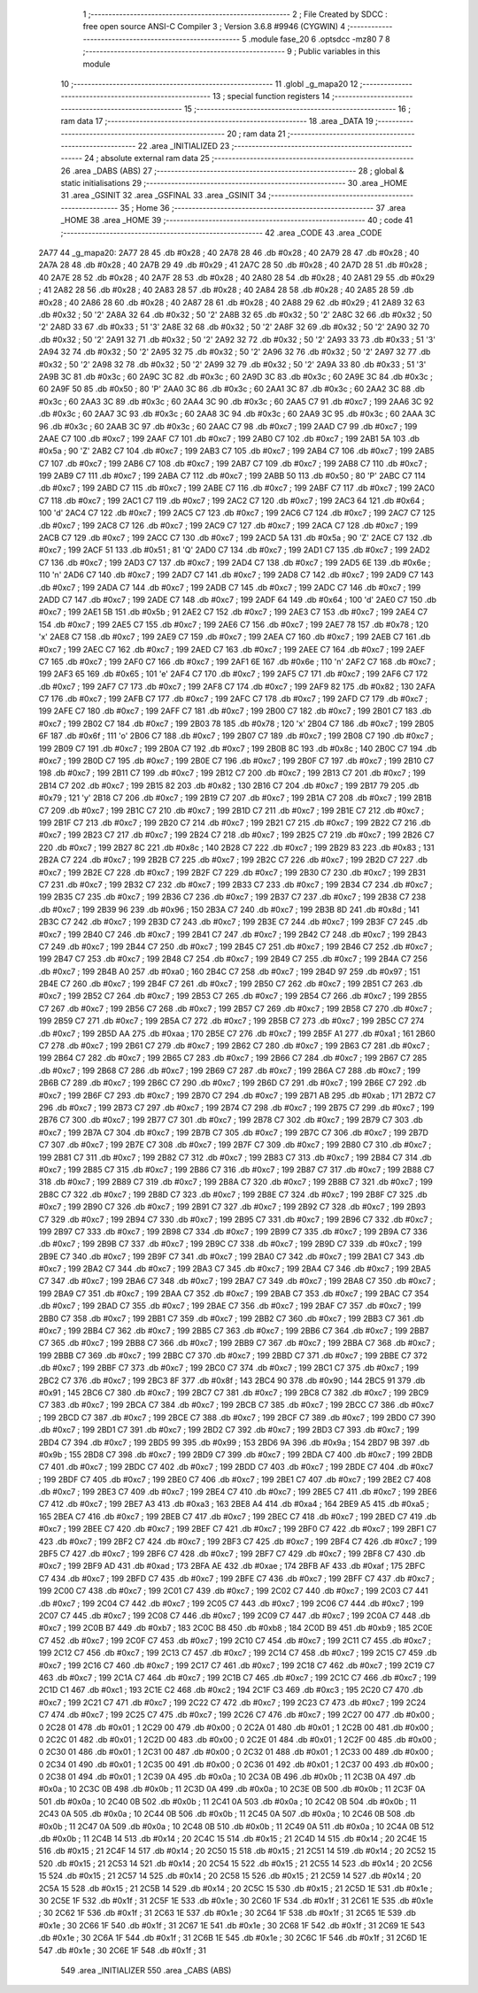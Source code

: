                               1 ;--------------------------------------------------------
                              2 ; File Created by SDCC : free open source ANSI-C Compiler
                              3 ; Version 3.6.8 #9946 (CYGWIN)
                              4 ;--------------------------------------------------------
                              5 	.module fase_20
                              6 	.optsdcc -mz80
                              7 	
                              8 ;--------------------------------------------------------
                              9 ; Public variables in this module
                             10 ;--------------------------------------------------------
                             11 	.globl _g_mapa20
                             12 ;--------------------------------------------------------
                             13 ; special function registers
                             14 ;--------------------------------------------------------
                             15 ;--------------------------------------------------------
                             16 ; ram data
                             17 ;--------------------------------------------------------
                             18 	.area _DATA
                             19 ;--------------------------------------------------------
                             20 ; ram data
                             21 ;--------------------------------------------------------
                             22 	.area _INITIALIZED
                             23 ;--------------------------------------------------------
                             24 ; absolute external ram data
                             25 ;--------------------------------------------------------
                             26 	.area _DABS (ABS)
                             27 ;--------------------------------------------------------
                             28 ; global & static initialisations
                             29 ;--------------------------------------------------------
                             30 	.area _HOME
                             31 	.area _GSINIT
                             32 	.area _GSFINAL
                             33 	.area _GSINIT
                             34 ;--------------------------------------------------------
                             35 ; Home
                             36 ;--------------------------------------------------------
                             37 	.area _HOME
                             38 	.area _HOME
                             39 ;--------------------------------------------------------
                             40 ; code
                             41 ;--------------------------------------------------------
                             42 	.area _CODE
                             43 	.area _CODE
   2A77                      44 _g_mapa20:
   2A77 28                   45 	.db #0x28	; 40
   2A78 28                   46 	.db #0x28	; 40
   2A79 28                   47 	.db #0x28	; 40
   2A7A 28                   48 	.db #0x28	; 40
   2A7B 29                   49 	.db #0x29	; 41
   2A7C 28                   50 	.db #0x28	; 40
   2A7D 28                   51 	.db #0x28	; 40
   2A7E 28                   52 	.db #0x28	; 40
   2A7F 28                   53 	.db #0x28	; 40
   2A80 28                   54 	.db #0x28	; 40
   2A81 29                   55 	.db #0x29	; 41
   2A82 28                   56 	.db #0x28	; 40
   2A83 28                   57 	.db #0x28	; 40
   2A84 28                   58 	.db #0x28	; 40
   2A85 28                   59 	.db #0x28	; 40
   2A86 28                   60 	.db #0x28	; 40
   2A87 28                   61 	.db #0x28	; 40
   2A88 29                   62 	.db #0x29	; 41
   2A89 32                   63 	.db #0x32	; 50	'2'
   2A8A 32                   64 	.db #0x32	; 50	'2'
   2A8B 32                   65 	.db #0x32	; 50	'2'
   2A8C 32                   66 	.db #0x32	; 50	'2'
   2A8D 33                   67 	.db #0x33	; 51	'3'
   2A8E 32                   68 	.db #0x32	; 50	'2'
   2A8F 32                   69 	.db #0x32	; 50	'2'
   2A90 32                   70 	.db #0x32	; 50	'2'
   2A91 32                   71 	.db #0x32	; 50	'2'
   2A92 32                   72 	.db #0x32	; 50	'2'
   2A93 33                   73 	.db #0x33	; 51	'3'
   2A94 32                   74 	.db #0x32	; 50	'2'
   2A95 32                   75 	.db #0x32	; 50	'2'
   2A96 32                   76 	.db #0x32	; 50	'2'
   2A97 32                   77 	.db #0x32	; 50	'2'
   2A98 32                   78 	.db #0x32	; 50	'2'
   2A99 32                   79 	.db #0x32	; 50	'2'
   2A9A 33                   80 	.db #0x33	; 51	'3'
   2A9B 3C                   81 	.db #0x3c	; 60
   2A9C 3C                   82 	.db #0x3c	; 60
   2A9D 3C                   83 	.db #0x3c	; 60
   2A9E 3C                   84 	.db #0x3c	; 60
   2A9F 50                   85 	.db #0x50	; 80	'P'
   2AA0 3C                   86 	.db #0x3c	; 60
   2AA1 3C                   87 	.db #0x3c	; 60
   2AA2 3C                   88 	.db #0x3c	; 60
   2AA3 3C                   89 	.db #0x3c	; 60
   2AA4 3C                   90 	.db #0x3c	; 60
   2AA5 C7                   91 	.db #0xc7	; 199
   2AA6 3C                   92 	.db #0x3c	; 60
   2AA7 3C                   93 	.db #0x3c	; 60
   2AA8 3C                   94 	.db #0x3c	; 60
   2AA9 3C                   95 	.db #0x3c	; 60
   2AAA 3C                   96 	.db #0x3c	; 60
   2AAB 3C                   97 	.db #0x3c	; 60
   2AAC C7                   98 	.db #0xc7	; 199
   2AAD C7                   99 	.db #0xc7	; 199
   2AAE C7                  100 	.db #0xc7	; 199
   2AAF C7                  101 	.db #0xc7	; 199
   2AB0 C7                  102 	.db #0xc7	; 199
   2AB1 5A                  103 	.db #0x5a	; 90	'Z'
   2AB2 C7                  104 	.db #0xc7	; 199
   2AB3 C7                  105 	.db #0xc7	; 199
   2AB4 C7                  106 	.db #0xc7	; 199
   2AB5 C7                  107 	.db #0xc7	; 199
   2AB6 C7                  108 	.db #0xc7	; 199
   2AB7 C7                  109 	.db #0xc7	; 199
   2AB8 C7                  110 	.db #0xc7	; 199
   2AB9 C7                  111 	.db #0xc7	; 199
   2ABA C7                  112 	.db #0xc7	; 199
   2ABB 50                  113 	.db #0x50	; 80	'P'
   2ABC C7                  114 	.db #0xc7	; 199
   2ABD C7                  115 	.db #0xc7	; 199
   2ABE C7                  116 	.db #0xc7	; 199
   2ABF C7                  117 	.db #0xc7	; 199
   2AC0 C7                  118 	.db #0xc7	; 199
   2AC1 C7                  119 	.db #0xc7	; 199
   2AC2 C7                  120 	.db #0xc7	; 199
   2AC3 64                  121 	.db #0x64	; 100	'd'
   2AC4 C7                  122 	.db #0xc7	; 199
   2AC5 C7                  123 	.db #0xc7	; 199
   2AC6 C7                  124 	.db #0xc7	; 199
   2AC7 C7                  125 	.db #0xc7	; 199
   2AC8 C7                  126 	.db #0xc7	; 199
   2AC9 C7                  127 	.db #0xc7	; 199
   2ACA C7                  128 	.db #0xc7	; 199
   2ACB C7                  129 	.db #0xc7	; 199
   2ACC C7                  130 	.db #0xc7	; 199
   2ACD 5A                  131 	.db #0x5a	; 90	'Z'
   2ACE C7                  132 	.db #0xc7	; 199
   2ACF 51                  133 	.db #0x51	; 81	'Q'
   2AD0 C7                  134 	.db #0xc7	; 199
   2AD1 C7                  135 	.db #0xc7	; 199
   2AD2 C7                  136 	.db #0xc7	; 199
   2AD3 C7                  137 	.db #0xc7	; 199
   2AD4 C7                  138 	.db #0xc7	; 199
   2AD5 6E                  139 	.db #0x6e	; 110	'n'
   2AD6 C7                  140 	.db #0xc7	; 199
   2AD7 C7                  141 	.db #0xc7	; 199
   2AD8 C7                  142 	.db #0xc7	; 199
   2AD9 C7                  143 	.db #0xc7	; 199
   2ADA C7                  144 	.db #0xc7	; 199
   2ADB C7                  145 	.db #0xc7	; 199
   2ADC C7                  146 	.db #0xc7	; 199
   2ADD C7                  147 	.db #0xc7	; 199
   2ADE C7                  148 	.db #0xc7	; 199
   2ADF 64                  149 	.db #0x64	; 100	'd'
   2AE0 C7                  150 	.db #0xc7	; 199
   2AE1 5B                  151 	.db #0x5b	; 91
   2AE2 C7                  152 	.db #0xc7	; 199
   2AE3 C7                  153 	.db #0xc7	; 199
   2AE4 C7                  154 	.db #0xc7	; 199
   2AE5 C7                  155 	.db #0xc7	; 199
   2AE6 C7                  156 	.db #0xc7	; 199
   2AE7 78                  157 	.db #0x78	; 120	'x'
   2AE8 C7                  158 	.db #0xc7	; 199
   2AE9 C7                  159 	.db #0xc7	; 199
   2AEA C7                  160 	.db #0xc7	; 199
   2AEB C7                  161 	.db #0xc7	; 199
   2AEC C7                  162 	.db #0xc7	; 199
   2AED C7                  163 	.db #0xc7	; 199
   2AEE C7                  164 	.db #0xc7	; 199
   2AEF C7                  165 	.db #0xc7	; 199
   2AF0 C7                  166 	.db #0xc7	; 199
   2AF1 6E                  167 	.db #0x6e	; 110	'n'
   2AF2 C7                  168 	.db #0xc7	; 199
   2AF3 65                  169 	.db #0x65	; 101	'e'
   2AF4 C7                  170 	.db #0xc7	; 199
   2AF5 C7                  171 	.db #0xc7	; 199
   2AF6 C7                  172 	.db #0xc7	; 199
   2AF7 C7                  173 	.db #0xc7	; 199
   2AF8 C7                  174 	.db #0xc7	; 199
   2AF9 82                  175 	.db #0x82	; 130
   2AFA C7                  176 	.db #0xc7	; 199
   2AFB C7                  177 	.db #0xc7	; 199
   2AFC C7                  178 	.db #0xc7	; 199
   2AFD C7                  179 	.db #0xc7	; 199
   2AFE C7                  180 	.db #0xc7	; 199
   2AFF C7                  181 	.db #0xc7	; 199
   2B00 C7                  182 	.db #0xc7	; 199
   2B01 C7                  183 	.db #0xc7	; 199
   2B02 C7                  184 	.db #0xc7	; 199
   2B03 78                  185 	.db #0x78	; 120	'x'
   2B04 C7                  186 	.db #0xc7	; 199
   2B05 6F                  187 	.db #0x6f	; 111	'o'
   2B06 C7                  188 	.db #0xc7	; 199
   2B07 C7                  189 	.db #0xc7	; 199
   2B08 C7                  190 	.db #0xc7	; 199
   2B09 C7                  191 	.db #0xc7	; 199
   2B0A C7                  192 	.db #0xc7	; 199
   2B0B 8C                  193 	.db #0x8c	; 140
   2B0C C7                  194 	.db #0xc7	; 199
   2B0D C7                  195 	.db #0xc7	; 199
   2B0E C7                  196 	.db #0xc7	; 199
   2B0F C7                  197 	.db #0xc7	; 199
   2B10 C7                  198 	.db #0xc7	; 199
   2B11 C7                  199 	.db #0xc7	; 199
   2B12 C7                  200 	.db #0xc7	; 199
   2B13 C7                  201 	.db #0xc7	; 199
   2B14 C7                  202 	.db #0xc7	; 199
   2B15 82                  203 	.db #0x82	; 130
   2B16 C7                  204 	.db #0xc7	; 199
   2B17 79                  205 	.db #0x79	; 121	'y'
   2B18 C7                  206 	.db #0xc7	; 199
   2B19 C7                  207 	.db #0xc7	; 199
   2B1A C7                  208 	.db #0xc7	; 199
   2B1B C7                  209 	.db #0xc7	; 199
   2B1C C7                  210 	.db #0xc7	; 199
   2B1D C7                  211 	.db #0xc7	; 199
   2B1E C7                  212 	.db #0xc7	; 199
   2B1F C7                  213 	.db #0xc7	; 199
   2B20 C7                  214 	.db #0xc7	; 199
   2B21 C7                  215 	.db #0xc7	; 199
   2B22 C7                  216 	.db #0xc7	; 199
   2B23 C7                  217 	.db #0xc7	; 199
   2B24 C7                  218 	.db #0xc7	; 199
   2B25 C7                  219 	.db #0xc7	; 199
   2B26 C7                  220 	.db #0xc7	; 199
   2B27 8C                  221 	.db #0x8c	; 140
   2B28 C7                  222 	.db #0xc7	; 199
   2B29 83                  223 	.db #0x83	; 131
   2B2A C7                  224 	.db #0xc7	; 199
   2B2B C7                  225 	.db #0xc7	; 199
   2B2C C7                  226 	.db #0xc7	; 199
   2B2D C7                  227 	.db #0xc7	; 199
   2B2E C7                  228 	.db #0xc7	; 199
   2B2F C7                  229 	.db #0xc7	; 199
   2B30 C7                  230 	.db #0xc7	; 199
   2B31 C7                  231 	.db #0xc7	; 199
   2B32 C7                  232 	.db #0xc7	; 199
   2B33 C7                  233 	.db #0xc7	; 199
   2B34 C7                  234 	.db #0xc7	; 199
   2B35 C7                  235 	.db #0xc7	; 199
   2B36 C7                  236 	.db #0xc7	; 199
   2B37 C7                  237 	.db #0xc7	; 199
   2B38 C7                  238 	.db #0xc7	; 199
   2B39 96                  239 	.db #0x96	; 150
   2B3A C7                  240 	.db #0xc7	; 199
   2B3B 8D                  241 	.db #0x8d	; 141
   2B3C C7                  242 	.db #0xc7	; 199
   2B3D C7                  243 	.db #0xc7	; 199
   2B3E C7                  244 	.db #0xc7	; 199
   2B3F C7                  245 	.db #0xc7	; 199
   2B40 C7                  246 	.db #0xc7	; 199
   2B41 C7                  247 	.db #0xc7	; 199
   2B42 C7                  248 	.db #0xc7	; 199
   2B43 C7                  249 	.db #0xc7	; 199
   2B44 C7                  250 	.db #0xc7	; 199
   2B45 C7                  251 	.db #0xc7	; 199
   2B46 C7                  252 	.db #0xc7	; 199
   2B47 C7                  253 	.db #0xc7	; 199
   2B48 C7                  254 	.db #0xc7	; 199
   2B49 C7                  255 	.db #0xc7	; 199
   2B4A C7                  256 	.db #0xc7	; 199
   2B4B A0                  257 	.db #0xa0	; 160
   2B4C C7                  258 	.db #0xc7	; 199
   2B4D 97                  259 	.db #0x97	; 151
   2B4E C7                  260 	.db #0xc7	; 199
   2B4F C7                  261 	.db #0xc7	; 199
   2B50 C7                  262 	.db #0xc7	; 199
   2B51 C7                  263 	.db #0xc7	; 199
   2B52 C7                  264 	.db #0xc7	; 199
   2B53 C7                  265 	.db #0xc7	; 199
   2B54 C7                  266 	.db #0xc7	; 199
   2B55 C7                  267 	.db #0xc7	; 199
   2B56 C7                  268 	.db #0xc7	; 199
   2B57 C7                  269 	.db #0xc7	; 199
   2B58 C7                  270 	.db #0xc7	; 199
   2B59 C7                  271 	.db #0xc7	; 199
   2B5A C7                  272 	.db #0xc7	; 199
   2B5B C7                  273 	.db #0xc7	; 199
   2B5C C7                  274 	.db #0xc7	; 199
   2B5D AA                  275 	.db #0xaa	; 170
   2B5E C7                  276 	.db #0xc7	; 199
   2B5F A1                  277 	.db #0xa1	; 161
   2B60 C7                  278 	.db #0xc7	; 199
   2B61 C7                  279 	.db #0xc7	; 199
   2B62 C7                  280 	.db #0xc7	; 199
   2B63 C7                  281 	.db #0xc7	; 199
   2B64 C7                  282 	.db #0xc7	; 199
   2B65 C7                  283 	.db #0xc7	; 199
   2B66 C7                  284 	.db #0xc7	; 199
   2B67 C7                  285 	.db #0xc7	; 199
   2B68 C7                  286 	.db #0xc7	; 199
   2B69 C7                  287 	.db #0xc7	; 199
   2B6A C7                  288 	.db #0xc7	; 199
   2B6B C7                  289 	.db #0xc7	; 199
   2B6C C7                  290 	.db #0xc7	; 199
   2B6D C7                  291 	.db #0xc7	; 199
   2B6E C7                  292 	.db #0xc7	; 199
   2B6F C7                  293 	.db #0xc7	; 199
   2B70 C7                  294 	.db #0xc7	; 199
   2B71 AB                  295 	.db #0xab	; 171
   2B72 C7                  296 	.db #0xc7	; 199
   2B73 C7                  297 	.db #0xc7	; 199
   2B74 C7                  298 	.db #0xc7	; 199
   2B75 C7                  299 	.db #0xc7	; 199
   2B76 C7                  300 	.db #0xc7	; 199
   2B77 C7                  301 	.db #0xc7	; 199
   2B78 C7                  302 	.db #0xc7	; 199
   2B79 C7                  303 	.db #0xc7	; 199
   2B7A C7                  304 	.db #0xc7	; 199
   2B7B C7                  305 	.db #0xc7	; 199
   2B7C C7                  306 	.db #0xc7	; 199
   2B7D C7                  307 	.db #0xc7	; 199
   2B7E C7                  308 	.db #0xc7	; 199
   2B7F C7                  309 	.db #0xc7	; 199
   2B80 C7                  310 	.db #0xc7	; 199
   2B81 C7                  311 	.db #0xc7	; 199
   2B82 C7                  312 	.db #0xc7	; 199
   2B83 C7                  313 	.db #0xc7	; 199
   2B84 C7                  314 	.db #0xc7	; 199
   2B85 C7                  315 	.db #0xc7	; 199
   2B86 C7                  316 	.db #0xc7	; 199
   2B87 C7                  317 	.db #0xc7	; 199
   2B88 C7                  318 	.db #0xc7	; 199
   2B89 C7                  319 	.db #0xc7	; 199
   2B8A C7                  320 	.db #0xc7	; 199
   2B8B C7                  321 	.db #0xc7	; 199
   2B8C C7                  322 	.db #0xc7	; 199
   2B8D C7                  323 	.db #0xc7	; 199
   2B8E C7                  324 	.db #0xc7	; 199
   2B8F C7                  325 	.db #0xc7	; 199
   2B90 C7                  326 	.db #0xc7	; 199
   2B91 C7                  327 	.db #0xc7	; 199
   2B92 C7                  328 	.db #0xc7	; 199
   2B93 C7                  329 	.db #0xc7	; 199
   2B94 C7                  330 	.db #0xc7	; 199
   2B95 C7                  331 	.db #0xc7	; 199
   2B96 C7                  332 	.db #0xc7	; 199
   2B97 C7                  333 	.db #0xc7	; 199
   2B98 C7                  334 	.db #0xc7	; 199
   2B99 C7                  335 	.db #0xc7	; 199
   2B9A C7                  336 	.db #0xc7	; 199
   2B9B C7                  337 	.db #0xc7	; 199
   2B9C C7                  338 	.db #0xc7	; 199
   2B9D C7                  339 	.db #0xc7	; 199
   2B9E C7                  340 	.db #0xc7	; 199
   2B9F C7                  341 	.db #0xc7	; 199
   2BA0 C7                  342 	.db #0xc7	; 199
   2BA1 C7                  343 	.db #0xc7	; 199
   2BA2 C7                  344 	.db #0xc7	; 199
   2BA3 C7                  345 	.db #0xc7	; 199
   2BA4 C7                  346 	.db #0xc7	; 199
   2BA5 C7                  347 	.db #0xc7	; 199
   2BA6 C7                  348 	.db #0xc7	; 199
   2BA7 C7                  349 	.db #0xc7	; 199
   2BA8 C7                  350 	.db #0xc7	; 199
   2BA9 C7                  351 	.db #0xc7	; 199
   2BAA C7                  352 	.db #0xc7	; 199
   2BAB C7                  353 	.db #0xc7	; 199
   2BAC C7                  354 	.db #0xc7	; 199
   2BAD C7                  355 	.db #0xc7	; 199
   2BAE C7                  356 	.db #0xc7	; 199
   2BAF C7                  357 	.db #0xc7	; 199
   2BB0 C7                  358 	.db #0xc7	; 199
   2BB1 C7                  359 	.db #0xc7	; 199
   2BB2 C7                  360 	.db #0xc7	; 199
   2BB3 C7                  361 	.db #0xc7	; 199
   2BB4 C7                  362 	.db #0xc7	; 199
   2BB5 C7                  363 	.db #0xc7	; 199
   2BB6 C7                  364 	.db #0xc7	; 199
   2BB7 C7                  365 	.db #0xc7	; 199
   2BB8 C7                  366 	.db #0xc7	; 199
   2BB9 C7                  367 	.db #0xc7	; 199
   2BBA C7                  368 	.db #0xc7	; 199
   2BBB C7                  369 	.db #0xc7	; 199
   2BBC C7                  370 	.db #0xc7	; 199
   2BBD C7                  371 	.db #0xc7	; 199
   2BBE C7                  372 	.db #0xc7	; 199
   2BBF C7                  373 	.db #0xc7	; 199
   2BC0 C7                  374 	.db #0xc7	; 199
   2BC1 C7                  375 	.db #0xc7	; 199
   2BC2 C7                  376 	.db #0xc7	; 199
   2BC3 8F                  377 	.db #0x8f	; 143
   2BC4 90                  378 	.db #0x90	; 144
   2BC5 91                  379 	.db #0x91	; 145
   2BC6 C7                  380 	.db #0xc7	; 199
   2BC7 C7                  381 	.db #0xc7	; 199
   2BC8 C7                  382 	.db #0xc7	; 199
   2BC9 C7                  383 	.db #0xc7	; 199
   2BCA C7                  384 	.db #0xc7	; 199
   2BCB C7                  385 	.db #0xc7	; 199
   2BCC C7                  386 	.db #0xc7	; 199
   2BCD C7                  387 	.db #0xc7	; 199
   2BCE C7                  388 	.db #0xc7	; 199
   2BCF C7                  389 	.db #0xc7	; 199
   2BD0 C7                  390 	.db #0xc7	; 199
   2BD1 C7                  391 	.db #0xc7	; 199
   2BD2 C7                  392 	.db #0xc7	; 199
   2BD3 C7                  393 	.db #0xc7	; 199
   2BD4 C7                  394 	.db #0xc7	; 199
   2BD5 99                  395 	.db #0x99	; 153
   2BD6 9A                  396 	.db #0x9a	; 154
   2BD7 9B                  397 	.db #0x9b	; 155
   2BD8 C7                  398 	.db #0xc7	; 199
   2BD9 C7                  399 	.db #0xc7	; 199
   2BDA C7                  400 	.db #0xc7	; 199
   2BDB C7                  401 	.db #0xc7	; 199
   2BDC C7                  402 	.db #0xc7	; 199
   2BDD C7                  403 	.db #0xc7	; 199
   2BDE C7                  404 	.db #0xc7	; 199
   2BDF C7                  405 	.db #0xc7	; 199
   2BE0 C7                  406 	.db #0xc7	; 199
   2BE1 C7                  407 	.db #0xc7	; 199
   2BE2 C7                  408 	.db #0xc7	; 199
   2BE3 C7                  409 	.db #0xc7	; 199
   2BE4 C7                  410 	.db #0xc7	; 199
   2BE5 C7                  411 	.db #0xc7	; 199
   2BE6 C7                  412 	.db #0xc7	; 199
   2BE7 A3                  413 	.db #0xa3	; 163
   2BE8 A4                  414 	.db #0xa4	; 164
   2BE9 A5                  415 	.db #0xa5	; 165
   2BEA C7                  416 	.db #0xc7	; 199
   2BEB C7                  417 	.db #0xc7	; 199
   2BEC C7                  418 	.db #0xc7	; 199
   2BED C7                  419 	.db #0xc7	; 199
   2BEE C7                  420 	.db #0xc7	; 199
   2BEF C7                  421 	.db #0xc7	; 199
   2BF0 C7                  422 	.db #0xc7	; 199
   2BF1 C7                  423 	.db #0xc7	; 199
   2BF2 C7                  424 	.db #0xc7	; 199
   2BF3 C7                  425 	.db #0xc7	; 199
   2BF4 C7                  426 	.db #0xc7	; 199
   2BF5 C7                  427 	.db #0xc7	; 199
   2BF6 C7                  428 	.db #0xc7	; 199
   2BF7 C7                  429 	.db #0xc7	; 199
   2BF8 C7                  430 	.db #0xc7	; 199
   2BF9 AD                  431 	.db #0xad	; 173
   2BFA AE                  432 	.db #0xae	; 174
   2BFB AF                  433 	.db #0xaf	; 175
   2BFC C7                  434 	.db #0xc7	; 199
   2BFD C7                  435 	.db #0xc7	; 199
   2BFE C7                  436 	.db #0xc7	; 199
   2BFF C7                  437 	.db #0xc7	; 199
   2C00 C7                  438 	.db #0xc7	; 199
   2C01 C7                  439 	.db #0xc7	; 199
   2C02 C7                  440 	.db #0xc7	; 199
   2C03 C7                  441 	.db #0xc7	; 199
   2C04 C7                  442 	.db #0xc7	; 199
   2C05 C7                  443 	.db #0xc7	; 199
   2C06 C7                  444 	.db #0xc7	; 199
   2C07 C7                  445 	.db #0xc7	; 199
   2C08 C7                  446 	.db #0xc7	; 199
   2C09 C7                  447 	.db #0xc7	; 199
   2C0A C7                  448 	.db #0xc7	; 199
   2C0B B7                  449 	.db #0xb7	; 183
   2C0C B8                  450 	.db #0xb8	; 184
   2C0D B9                  451 	.db #0xb9	; 185
   2C0E C7                  452 	.db #0xc7	; 199
   2C0F C7                  453 	.db #0xc7	; 199
   2C10 C7                  454 	.db #0xc7	; 199
   2C11 C7                  455 	.db #0xc7	; 199
   2C12 C7                  456 	.db #0xc7	; 199
   2C13 C7                  457 	.db #0xc7	; 199
   2C14 C7                  458 	.db #0xc7	; 199
   2C15 C7                  459 	.db #0xc7	; 199
   2C16 C7                  460 	.db #0xc7	; 199
   2C17 C7                  461 	.db #0xc7	; 199
   2C18 C7                  462 	.db #0xc7	; 199
   2C19 C7                  463 	.db #0xc7	; 199
   2C1A C7                  464 	.db #0xc7	; 199
   2C1B C7                  465 	.db #0xc7	; 199
   2C1C C7                  466 	.db #0xc7	; 199
   2C1D C1                  467 	.db #0xc1	; 193
   2C1E C2                  468 	.db #0xc2	; 194
   2C1F C3                  469 	.db #0xc3	; 195
   2C20 C7                  470 	.db #0xc7	; 199
   2C21 C7                  471 	.db #0xc7	; 199
   2C22 C7                  472 	.db #0xc7	; 199
   2C23 C7                  473 	.db #0xc7	; 199
   2C24 C7                  474 	.db #0xc7	; 199
   2C25 C7                  475 	.db #0xc7	; 199
   2C26 C7                  476 	.db #0xc7	; 199
   2C27 00                  477 	.db #0x00	; 0
   2C28 01                  478 	.db #0x01	; 1
   2C29 00                  479 	.db #0x00	; 0
   2C2A 01                  480 	.db #0x01	; 1
   2C2B 00                  481 	.db #0x00	; 0
   2C2C 01                  482 	.db #0x01	; 1
   2C2D 00                  483 	.db #0x00	; 0
   2C2E 01                  484 	.db #0x01	; 1
   2C2F 00                  485 	.db #0x00	; 0
   2C30 01                  486 	.db #0x01	; 1
   2C31 00                  487 	.db #0x00	; 0
   2C32 01                  488 	.db #0x01	; 1
   2C33 00                  489 	.db #0x00	; 0
   2C34 01                  490 	.db #0x01	; 1
   2C35 00                  491 	.db #0x00	; 0
   2C36 01                  492 	.db #0x01	; 1
   2C37 00                  493 	.db #0x00	; 0
   2C38 01                  494 	.db #0x01	; 1
   2C39 0A                  495 	.db #0x0a	; 10
   2C3A 0B                  496 	.db #0x0b	; 11
   2C3B 0A                  497 	.db #0x0a	; 10
   2C3C 0B                  498 	.db #0x0b	; 11
   2C3D 0A                  499 	.db #0x0a	; 10
   2C3E 0B                  500 	.db #0x0b	; 11
   2C3F 0A                  501 	.db #0x0a	; 10
   2C40 0B                  502 	.db #0x0b	; 11
   2C41 0A                  503 	.db #0x0a	; 10
   2C42 0B                  504 	.db #0x0b	; 11
   2C43 0A                  505 	.db #0x0a	; 10
   2C44 0B                  506 	.db #0x0b	; 11
   2C45 0A                  507 	.db #0x0a	; 10
   2C46 0B                  508 	.db #0x0b	; 11
   2C47 0A                  509 	.db #0x0a	; 10
   2C48 0B                  510 	.db #0x0b	; 11
   2C49 0A                  511 	.db #0x0a	; 10
   2C4A 0B                  512 	.db #0x0b	; 11
   2C4B 14                  513 	.db #0x14	; 20
   2C4C 15                  514 	.db #0x15	; 21
   2C4D 14                  515 	.db #0x14	; 20
   2C4E 15                  516 	.db #0x15	; 21
   2C4F 14                  517 	.db #0x14	; 20
   2C50 15                  518 	.db #0x15	; 21
   2C51 14                  519 	.db #0x14	; 20
   2C52 15                  520 	.db #0x15	; 21
   2C53 14                  521 	.db #0x14	; 20
   2C54 15                  522 	.db #0x15	; 21
   2C55 14                  523 	.db #0x14	; 20
   2C56 15                  524 	.db #0x15	; 21
   2C57 14                  525 	.db #0x14	; 20
   2C58 15                  526 	.db #0x15	; 21
   2C59 14                  527 	.db #0x14	; 20
   2C5A 15                  528 	.db #0x15	; 21
   2C5B 14                  529 	.db #0x14	; 20
   2C5C 15                  530 	.db #0x15	; 21
   2C5D 1E                  531 	.db #0x1e	; 30
   2C5E 1F                  532 	.db #0x1f	; 31
   2C5F 1E                  533 	.db #0x1e	; 30
   2C60 1F                  534 	.db #0x1f	; 31
   2C61 1E                  535 	.db #0x1e	; 30
   2C62 1F                  536 	.db #0x1f	; 31
   2C63 1E                  537 	.db #0x1e	; 30
   2C64 1F                  538 	.db #0x1f	; 31
   2C65 1E                  539 	.db #0x1e	; 30
   2C66 1F                  540 	.db #0x1f	; 31
   2C67 1E                  541 	.db #0x1e	; 30
   2C68 1F                  542 	.db #0x1f	; 31
   2C69 1E                  543 	.db #0x1e	; 30
   2C6A 1F                  544 	.db #0x1f	; 31
   2C6B 1E                  545 	.db #0x1e	; 30
   2C6C 1F                  546 	.db #0x1f	; 31
   2C6D 1E                  547 	.db #0x1e	; 30
   2C6E 1F                  548 	.db #0x1f	; 31
                            549 	.area _INITIALIZER
                            550 	.area _CABS (ABS)
